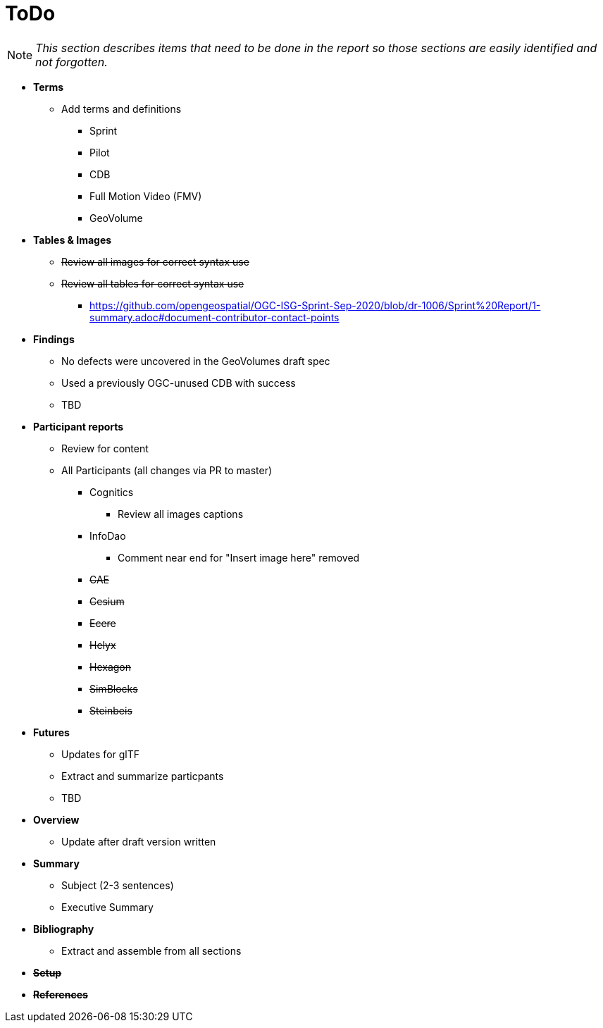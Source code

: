 [[ToDo]]
= ToDo

[NOTE]
====
_This section describes items that need to be done in the report so those sections are easily identified and not forgotten._
====

* *Terms*
** Add terms and definitions
*** Sprint
*** Pilot
*** CDB
*** Full Motion Video (FMV)
*** GeoVolume

* *Tables & Images*
** +++<s>Review all images for correct syntax use</s>+++
** +++<s>Review all tables for correct syntax use</s>+++
*** https://github.com/opengeospatial/OGC-ISG-Sprint-Sep-2020/blob/dr-1006/Sprint%20Report/1-summary.adoc#document-contributor-contact-points

* *Findings*
** No defects were uncovered in the GeoVolumes draft spec
** Used a previously OGC-unused CDB with success
** TBD

* *Participant reports*
** Review for content
** All Participants (all changes via PR to master)
*** Cognitics
**** Review all images captions
*** InfoDao
**** Comment near end for "Insert image here" removed
*** +++<s>CAE</s>+++
*** +++<s>Cesium</s>+++
*** +++<s>Ecere</s>+++
*** +++<s>Helyx</s>+++
*** +++<s>Hexagon</s>+++
*** +++<s>SimBlocks</s>+++
*** +++<s>Steinbeis</s>+++

* *Futures*
** Updates for glTF
** Extract and summarize particpants
** TBD

* *Overview*
** Update after draft version written

* *Summary*
** Subject (2-3 sentences)
** Executive Summary

* *Bibliography*
** Extract and assemble from all sections

* *+++<s>Setup</s>+++*

* *+++<s>References</s>+++*
